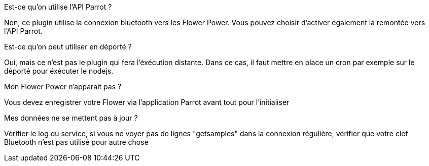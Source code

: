 [panel,primary]
.Est-ce qu'on utilise l'API Parrot ?
--
Non, ce plugin utilise la connexion bluetooth vers les Flower Power. Vous pouvez choisir d'activer également la remontée vers l'API Parrot.
--

[panel,primary]
.Est-ce qu'on peut utiliser en déporté ?
--
Oui, mais ce n'est pas le plugin qui fera l'éxécution distante. Dans ce cas, il faut mettre en place un cron par exemple sur le déporté pour éxécuter le nodejs.
--

[panel,danger]
.Mon Flower Power n'apparait pas ?
--
Vous devez enregistrer votre Flower via l'application Parrot avant tout pour l'initialiser
--

[panel,danger]
.Mes données ne se mettent pas à jour ?
--
Vérifier le log du service, si vous ne voyer pas de lignes "getsamples" dans la connexion régulière, vérifier que votre clef Bluetooth n'est pas utilisé pour autre chose
--
